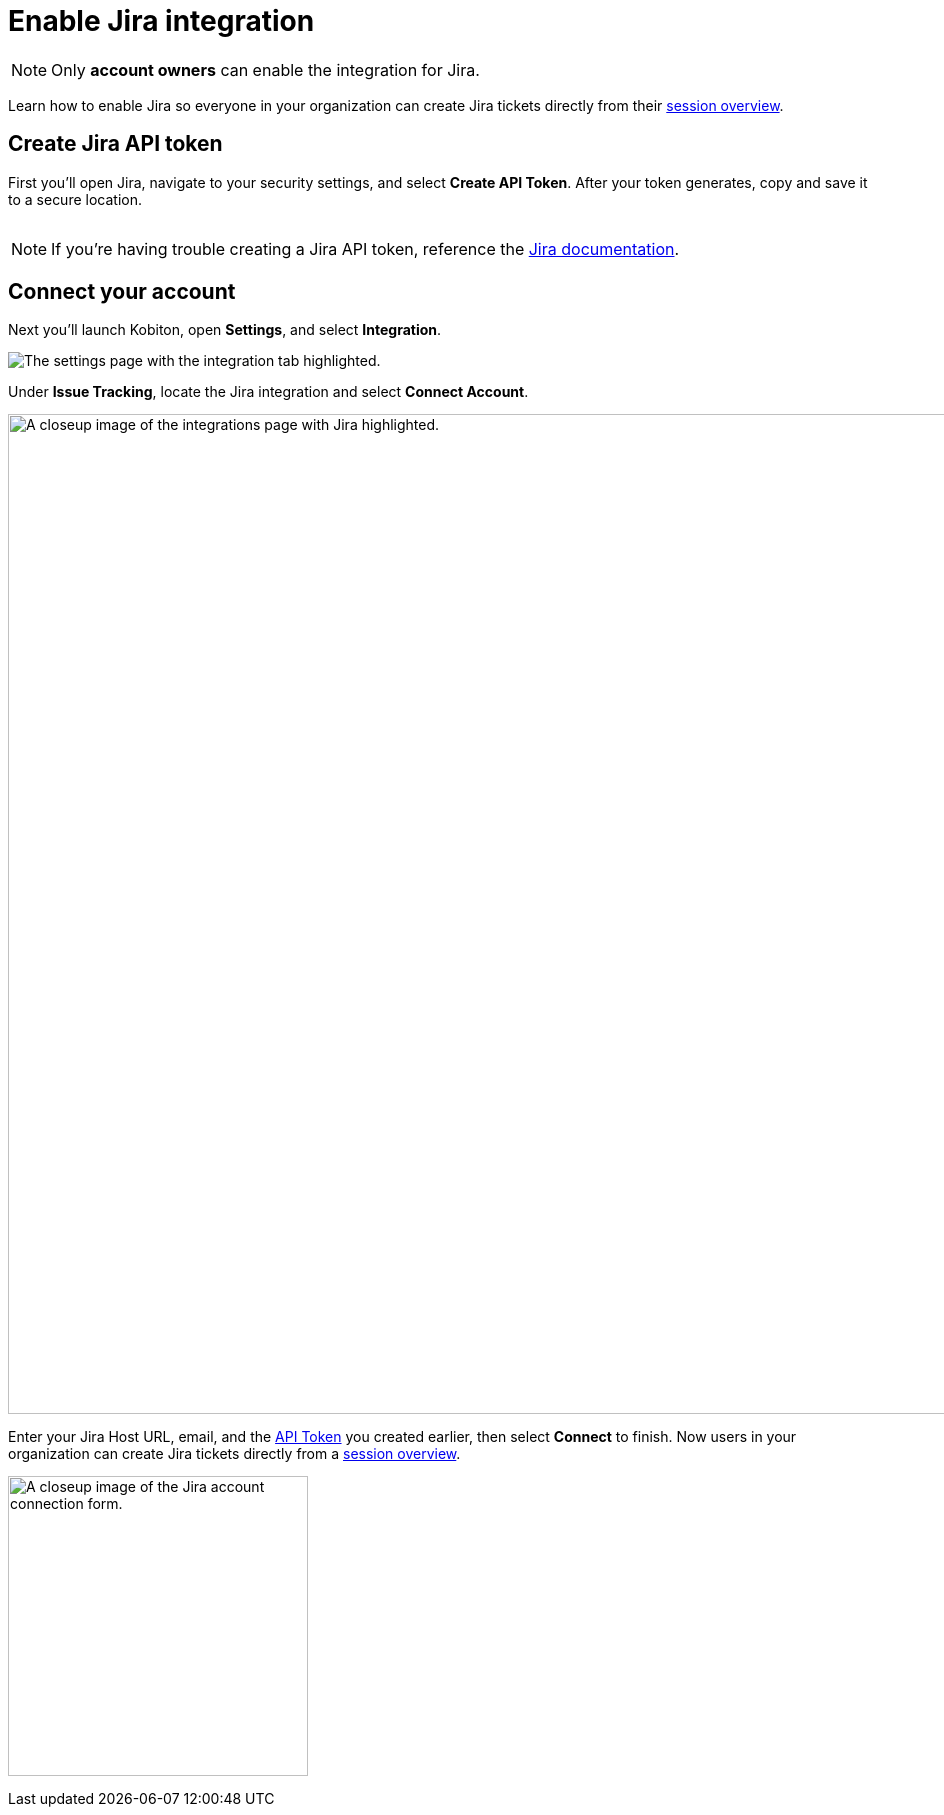 = Enable Jira integration
:navtitle: Enable Jira integration

[NOTE]
Only *account owners* can enable the integration for Jira.

Learn how to enable Jira so everyone in your organization can create Jira tickets directly from their xref:session-analytics:session-overview.adoc[session overview].

[#_create_jira_api_token]
== Create Jira API token

First you'll open Jira, navigate to your security settings, and select *Create API Token*. After your token generates, copy and save it to a secure location.

image:integrations:create-jira-api-token-context.png[width=,alt=""]

[NOTE]
If you're having trouble creating a Jira API token, reference the link:https://support.atlassian.com/atlassian-account/docs/manage-api-tokens-for-your-atlassian-account/[Jira documentation].

== Connect your account

Next you'll launch Kobiton, open *Settings*, and select *Integration*.

image:integrations:integration-setting-closeup.png[width=,alt="The settings page with the integration tab highlighted."]

Under *Issue Tracking*, locate the Jira integration and select *Connect Account*.

image:integrations:jira-closeup.png[width=1000,alt="A closeup image of the integrations page with Jira highlighted."]

Enter your Jira Host URL, email, and the xref:_create_jira_api_token[API Token] you created earlier, then select *Connect* to finish. Now users in your organization can create Jira tickets directly from a xref:session-analytics:session-overview.adoc[session overview].

image:integrations:jira-closeup1 (1).png[width=300,alt="A closeup image of the Jira account connection form."]

